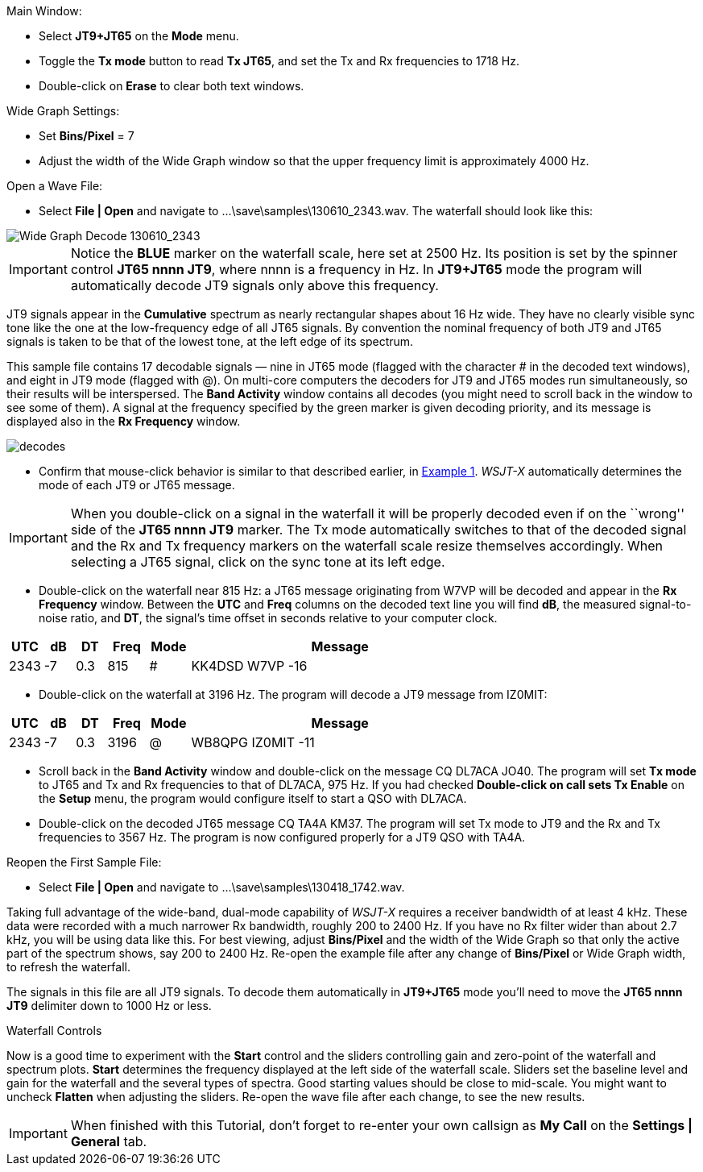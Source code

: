 // Status=review
.Main Window:
- Select *JT9+JT65* on the *Mode* menu.
- Toggle the *Tx mode* button to read *Tx JT65*, and set the Tx and Rx
frequencies to 1718 Hz.
- Double-click on *Erase* to clear both text windows.

.Wide Graph Settings:

- Set *Bins/Pixel* = 7
- Adjust the width of the Wide Graph window so that the upper
frequency limit is approximately 4000 Hz.

.Open a Wave File:

- Select *File | Open* and navigate to +...\save\samples\130610_2343.wav+.  
The waterfall should look like this:

//.130610_2343.wav Decode
[[X14]]
image::images/130610_2343-wav-80.png[align="left",alt="Wide Graph Decode 130610_2343"]

IMPORTANT: Notice the [blue]*BLUE* marker on the waterfall scale, here
set at 2500 Hz.  Its position is set by the spinner control *JT65 nnnn
JT9*, where nnnn is a frequency in Hz. In *JT9+JT65* mode the program
will automatically decode JT9 signals only above this frequency.

JT9 signals appear in the *Cumulative* spectrum as nearly rectangular
shapes about 16 Hz wide.  They have no clearly visible sync tone like
the one at the low-frequency edge of all JT65 signals.  By convention
the nominal frequency of both JT9 and JT65 signals is taken to be that
of the lowest tone, at the left edge of its spectrum.

This sample file contains 17 decodable signals — nine in JT65 mode
(flagged with the character # in the decoded text windows), and eight
in JT9 mode (flagged with @).  On multi-core computers the decoders
for JT9 and JT65 modes run simultaneously, so their results will be
interspersed.  The *Band Activity* window contains all decodes (you
might need to scroll back in the window to see some of them).  A
signal at the frequency specified by the green marker is given
decoding priority, and its message is displayed also in the *Rx
Frequency* window.

[[FigDecodes]]
image::images/decodes.png[align="center"]

- Confirm that mouse-click behavior is similar to that described
earlier, in <<TUT_EX1,Example 1>>.  _WSJT-X_ automatically determines
the mode of each JT9 or JT65 message.

IMPORTANT: When you double-click on a signal in the waterfall it will be
properly decoded even if on the ``wrong'' side of the *JT65 nnnn JT9*
marker.  The Tx mode automatically switches to that of the decoded
signal and the Rx and Tx frequency markers on the waterfall scale
resize themselves accordingly. When selecting a JT65 signal, click on
the sync tone at its left edge.

- Double-click on the waterfall near 815 Hz: a JT65 message
originating from W7VP will be decoded and appear in the *Rx Frequency*
window.  Between the *UTC* and *Freq* columns on the decoded text line
you will find *dB*, the measured signal-to-noise ratio, and *DT*, the
signal's time offset in seconds relative to your computer clock.

[width="70%",cols="3,^3,^3,^4,^4,30",options="header"]
|=================================
|UTC|dB|DT|Freq|Mode|Message
|+2343+|+-7+|+0.3+|+815+|+#+|+KK4DSD W7VP -16+
|=================================

- Double-click on the waterfall at 3196 Hz.  The program will decode a
JT9 message from IZ0MIT:

[width="70%",cols="3,^3,^3,^4,^4,30",options="header"]
|=====================================
|UTC|dB|DT|Freq|Mode|Message
|+2343+|+-7+|+0.3+|+3196+|+@+|+WB8QPG IZ0MIT -11+
|=====================================

- Scroll back in the *Band Activity* window and double-click on the
message +CQ DL7ACA JO40+. The program will set *Tx mode* to JT65 and Tx
and Rx frequencies to that of DL7ACA, 975 Hz.  If you had checked
*Double-click on call sets Tx Enable* on the *Setup* menu, the program
would configure itself to start a QSO with DL7ACA.

- Double-click on the decoded JT65 message +CQ TA4A KM37+.  The program
will set Tx mode to JT9 and the Rx and Tx frequencies to 3567 Hz.  The
program is now configured properly for a JT9 QSO with TA4A.

.Reopen the First Sample File:
- Select *File | Open* and navigate to +...\save\samples\130418_1742.wav+.

Taking full advantage of the wide-band, dual-mode capability of
_WSJT-X_ requires a receiver bandwidth of at least 4 kHz.  These
data were recorded with a much narrower Rx bandwidth, roughly 200 to
2400 Hz. If you have no Rx filter wider than about 2.7 kHz, you will
be using data like this. For best viewing, adjust *Bins/Pixel* and the
width of the Wide Graph so that only the active part of the spectrum
shows, say 200 to 2400 Hz.  Re-open the example file after any change of
*Bins/Pixel* or Wide Graph width, to refresh the waterfall.

The signals in this file are all JT9 signals.  To decode them
automatically in *JT9+JT65* mode you’ll need to move the *JT65 nnnn JT9*
delimiter down to 1000 Hz or less.

.Waterfall Controls

Now is a good time to experiment with the *Start* control and the
sliders controlling gain and zero-point of the waterfall and spectrum
plots.  *Start* determines the frequency displayed at the left side of
the waterfall scale.  Sliders set the baseline level and gain for the
waterfall and the several types of spectra.  Good starting values
should be close to mid-scale.  You might want to uncheck *Flatten*
when adjusting the sliders.  Re-open the wave file after each change,
to see the new results.

IMPORTANT: When finished with this Tutorial, don’t forget to re-enter
your own callsign as *My Call* on the *Settings | General* tab.
